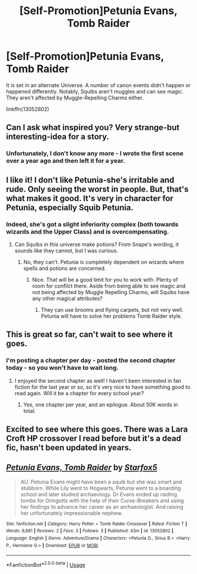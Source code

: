 #+TITLE: [Self-Promotion]Petunia Evans, Tomb Raider

* [Self-Promotion]Petunia Evans, Tomb Raider
:PROPERTIES:
:Author: Starfox5
:Score: 18
:DateUnix: 1535811446.0
:DateShort: 2018-Sep-01
:END:
It is set in an alternate Universe. A number of canon events didn't happen or happened differently. Notably, Squibs aren't muggles and can see magic. They aren't affected by Muggle-Repelling Charms either.

linkffn(13052802)


** Can I ask what inspired you? Very strange-but interesting-idea for a story.
:PROPERTIES:
:Author: elizabnthe
:Score: 9
:DateUnix: 1535812379.0
:DateShort: 2018-Sep-01
:END:

*** Unfortunately, I don't know any more - I wrote the first scene over a year ago and then left it for a year.
:PROPERTIES:
:Author: Starfox5
:Score: 6
:DateUnix: 1535816387.0
:DateShort: 2018-Sep-01
:END:


** I like it! I don't like Petunia-she's irritable and rude. Only seeing the worst in people. But, that's what makes it good. It's very in character for Petunia, especially Squib Petunia.
:PROPERTIES:
:Author: boomberrybella
:Score: 7
:DateUnix: 1535815359.0
:DateShort: 2018-Sep-01
:END:

*** Indeed, she's got a slight inferiority complex (both towards wizards and the Upper Class) and is overcompensating.
:PROPERTIES:
:Author: Starfox5
:Score: 5
:DateUnix: 1535816425.0
:DateShort: 2018-Sep-01
:END:

**** Can Squibs in this universe make potions? From Snape's wording, it sounds like they cannot, but I was curious.
:PROPERTIES:
:Author: boomberrybella
:Score: 4
:DateUnix: 1535816969.0
:DateShort: 2018-Sep-01
:END:

***** No, they can't. Petunia is completely dependent on wizards where spells and potions are concerned.
:PROPERTIES:
:Author: Starfox5
:Score: 4
:DateUnix: 1535817762.0
:DateShort: 2018-Sep-01
:END:

****** Nice. That will be a good limit for you to work with. Plenty of room for conflict there. Aside from being able to see magic and not being affected by Muggle Repelling Charms, will Squibs have any other magical attributes?
:PROPERTIES:
:Author: boomberrybella
:Score: 3
:DateUnix: 1535818509.0
:DateShort: 2018-Sep-01
:END:

******* They can use brooms and flying carpets, but not very well. Petunia will have to solve her problems Tomb Raider style.
:PROPERTIES:
:Author: Starfox5
:Score: 1
:DateUnix: 1535819187.0
:DateShort: 2018-Sep-01
:END:


** This is great so far, can't wait to see where it goes.
:PROPERTIES:
:Author: prism1234
:Score: 3
:DateUnix: 1535888200.0
:DateShort: 2018-Sep-02
:END:

*** I'm posting a chapter per day - posted the second chapter today - so you won't have to wait long.
:PROPERTIES:
:Author: Starfox5
:Score: 1
:DateUnix: 1535888641.0
:DateShort: 2018-Sep-02
:END:

**** I enjoyed the second chapter as well! I haven't been interested in fan fiction for the last year or so, so it's very nice to have something good to read again. Will it be a chapter for every school year?
:PROPERTIES:
:Author: boomberrybella
:Score: 2
:DateUnix: 1535904560.0
:DateShort: 2018-Sep-02
:END:

***** Yes, one chapter per year, and an epilogue. About 50K words in total.
:PROPERTIES:
:Author: Starfox5
:Score: 1
:DateUnix: 1535905999.0
:DateShort: 2018-Sep-02
:END:


** Excited to see where this goes. There was a Lara Croft HP crossover I read before but it's a dead fic, hasn't been updated in years.
:PROPERTIES:
:Author: Termsndconditions
:Score: 3
:DateUnix: 1535889075.0
:DateShort: 2018-Sep-02
:END:


** [[https://www.fanfiction.net/s/13052802/1/][*/Petunia Evans, Tomb Raider/*]] by [[https://www.fanfiction.net/u/2548648/Starfox5][/Starfox5/]]

#+begin_quote
  AU. Petunia Evans might have been a squib but she was smart and stubborn. While Lily went to Hogwarts, Petunia went to a boarding school and later studied archaeology. Dr Evans ended up raiding tombs for Gringotts with the help of their Curse-Breakers and using her findings to advance her career as an archaeologist. And raising her unfortunately impressionable nephew.
#+end_quote

^{/Site/:} ^{fanfiction.net} ^{*|*} ^{/Category/:} ^{Harry} ^{Potter} ^{+} ^{Tomb} ^{Raider} ^{Crossover} ^{*|*} ^{/Rated/:} ^{Fiction} ^{T} ^{*|*} ^{/Words/:} ^{6,681} ^{*|*} ^{/Reviews/:} ^{2} ^{*|*} ^{/Favs/:} ^{3} ^{*|*} ^{/Follows/:} ^{3} ^{*|*} ^{/Published/:} ^{43m} ^{*|*} ^{/id/:} ^{13052802} ^{*|*} ^{/Language/:} ^{English} ^{*|*} ^{/Genre/:} ^{Adventure/Drama} ^{*|*} ^{/Characters/:} ^{<Petunia} ^{D.,} ^{Sirius} ^{B.>} ^{<Harry} ^{P.,} ^{Hermione} ^{G.>} ^{*|*} ^{/Download/:} ^{[[http://www.ff2ebook.com/old/ffn-bot/index.php?id=13052802&source=ff&filetype=epub][EPUB]]} ^{or} ^{[[http://www.ff2ebook.com/old/ffn-bot/index.php?id=13052802&source=ff&filetype=mobi][MOBI]]}

--------------

*FanfictionBot*^{2.0.0-beta} | [[https://github.com/tusing/reddit-ffn-bot/wiki/Usage][Usage]]
:PROPERTIES:
:Author: FanfictionBot
:Score: 2
:DateUnix: 1535811458.0
:DateShort: 2018-Sep-01
:END:
